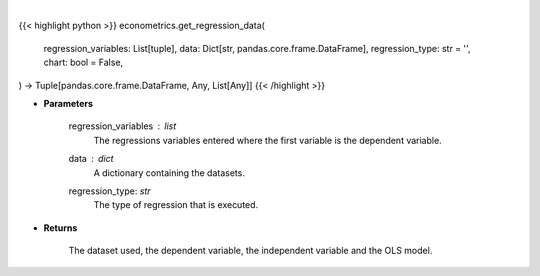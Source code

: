 .. role:: python(code)
    :language: python
    :class: highlight

|

.. raw:: html

    <h3>
    > Getting data
    </h3>

{{< highlight python >}}
econometrics.get_regression_data(
    regression_variables: List[tuple],
    data: Dict[str, pandas.core.frame.DataFrame],
    regression_type: str = '',
    chart: bool = False,
) -> Tuple[pandas.core.frame.DataFrame, Any, List[Any]]
{{< /highlight >}}

.. raw:: html

    <p>
    This function creates a DataFrame with the required regression data as
    well sets up the dependent and independent variables.
    </p>

* **Parameters**

    regression_variables : *list*
        The regressions variables entered where the first variable is
        the dependent variable.
    data : *dict*
        A dictionary containing the datasets.
    regression_type: *str*
        The type of regression that is executed.

* **Returns**

    The dataset used, the dependent variable, the independent variable and
    the OLS model.
